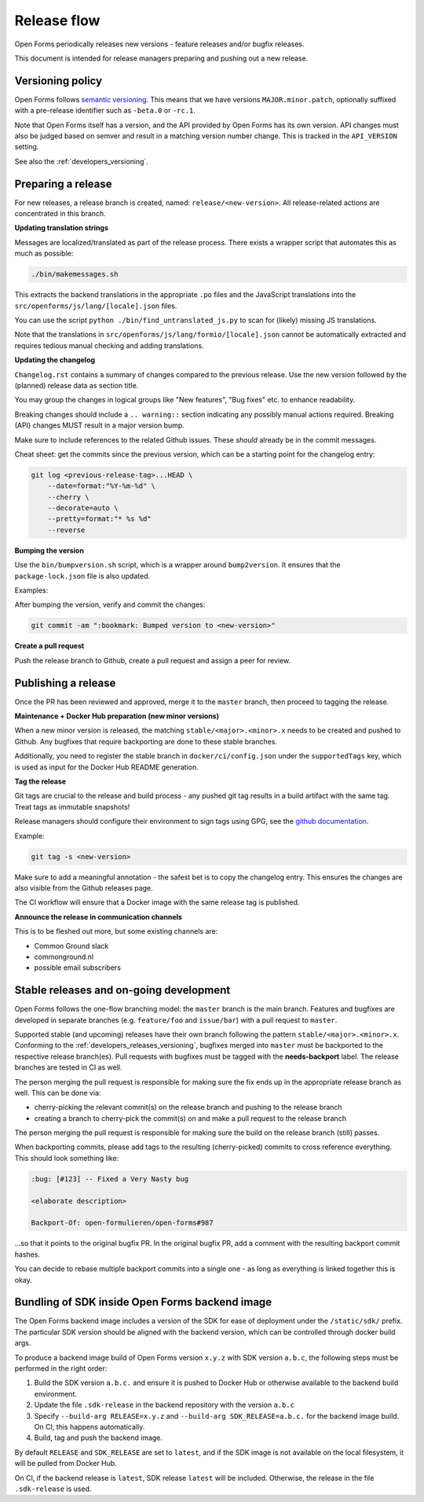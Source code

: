 .. _developers_releases:

Release flow
============

Open Forms periodically releases new versions - feature releases and/or bugfix releases.

This document is intended for release managers preparing and pushing out a new release.

.. _developers_releases_versioning:

Versioning policy
-----------------

Open Forms follows `semantic versioning <https://semver.org/>`_. This means that we
have versions ``MAJOR.minor.patch``, optionally suffixed with a pre-release identifier
such as ``-beta.0`` or ``-rc.1``.

Note that Open Forms itself has a version, and the API provided by Open Forms has its
own version. API changes must also be judged based on semver and result in a matching
version number change. This is tracked in the ``API_VERSION`` setting.

See also the :ref:`developers_versioning`.

Preparing a release
-------------------

For new releases, a release branch is created, named: ``release/<new-version>``. All
release-related actions are concentrated in this branch.

**Updating translation strings**

Messages are localized/translated as part of the release process. There exists a wrapper
script that automates this as much as possible:

.. code-block:: bash

    ./bin/makemessages.sh

This extracts the backend translations in the appropriate ``.po`` files and the
JavaScript translations into the ``src/openforms/js/lang/[locale].json`` files.

You can use the script ``python ./bin/find_untranslated_js.py`` to scan for (likely)
missing JS translations.

Note that the translations in ``src/openforms/js/lang/formio/[locale].json`` cannot be
automatically extracted and requires tedious manual checking and adding translations.

**Updating the changelog**

``Changelog.rst`` contains a summary of changes compared to the previous release. Use
the new version followed by the (planned) release data as section title.

You may group the changes in logical groups like "New features", "Bug fixes" etc. to
enhance readability.

Breaking changes should include a ``.. warning::`` section indicating any possibly
manual actions required. Breaking (API) changes MUST result in a major version bump.

Make sure to include references to the related Github issues. These *should* already
be in the commit messages.

Cheat sheet: get the commits since the previous version, which can be a starting
point for the changelog entry:

.. code-block:: bash

    git log <previous-release-tag>...HEAD \
        --date=format:"%Y-%m-%d" \
        --cherry \
        --decorate=auto \
        --pretty=format:"* %s %d"
        --reverse

**Bumping the version**

Use the ``bin/bumpversion.sh`` script, which is a wrapper around ``bump2version``. It
ensures that the ``package-lock.json`` file is also updated.

Examples:

.. code-block:: bash
    :caption: Bugfix release

    ./bin/bumpversion.sh patch

.. code-block:: bash
    :caption: Backwards compatible feature release

    ./bin/bumpversion.sh minor

.. code-block:: bash
    :caption: Backwards incompatible release

    ./bin/bumpversion.sh major

.. code-block:: bash
    :caption: Bump alpha -> beta -> release candidate

    ./bin/bumpversion.sh pre

.. code-block:: bash
    :caption: Bump build (alpha/beta/rc only)

    ./bin/bumpversion.sh build

After bumping the version, verify and commit the changes:

.. code-block:: bash

    git commit -am ":bookmark: Bumped version to <new-version>"


**Create a pull request**

Push the release branch to Github, create a pull request and assign a peer for review.

Publishing a release
--------------------

Once the PR has been reviewed and approved, merge it to the ``master`` branch, then
proceed to tagging the release.

**Maintenance + Docker Hub preparation (new minor versions)**

When a new minor version is released, the matching ``stable/<major>.<minor>.x`` needs
to be created and pushed to Github. Any bugfixes that require backporting are done to
these stable branches.

Additionally, you need to register the stable branch in ``docker/ci/config.json`` under
the ``supportedTags`` key, which is used as input for the Docker Hub README generation.

**Tag the release**

Git tags are crucial to the release and build process - any pushed git tag results in
a build artifact with the same tag. Treat tags as immutable snapshots!

Release managers should configure their environment to sign tags using GPG, see the
`github documentation <https://docs.github.com/en/authentication/managing-commit-signature-verification/signing-tags>`_.

Example:

.. code-block:: bash

    git tag -s <new-version>

Make sure to add a meaningful annotation - the safest bet is to copy the changelog
entry. This ensures the changes are also visible from the Github releases page.

The CI workflow will ensure that a Docker image with the same release tag is published.

**Announce the release in communication channels**

This is to be fleshed out more, but some existing channels are:

* Common Ground slack
* commonground.nl
* possible email subscribers

Stable releases and on-going development
----------------------------------------

Open Forms follows the one-flow branching model: the ``master`` branch is the main
branch. Features and bugfixes are developed in separate branches (e.g. ``feature/foo``
and ``issue/bar``) with a pull request to ``master``.

Supported stable (and upcoming) releases have their own branch following the pattern
``stable/<major>.<minor>.x``. Conforming to the :ref:`developers_releases_versioning`,
bugfixes merged into ``master`` must be backported to the respective release branch(es).
Pull requests with bugfixes must be tagged with the **needs-backport** label. The
release branches are tested in CI as well.

The person merging the pull request is responsible for making sure the fix ends up in
the appropriate release branch as well. This can be done via:

* cherry-picking the relevant commit(s) on the release branch and pushing to the release
  branch
* creating a branch to cherry-pick the commit(s) on and make a pull request to the
  release branch

The person merging the pull request is responsible for making sure the build on the
release branch (still) passes.

When backporting commits, please add tags to the resulting (cherry-picked) commits to
cross reference everything. This should look something like:

.. code-block:: none

    :bug: [#123] -- Fixed a Very Nasty bug

    <elaborate description>

    Backport-Of: open-formulieren/open-forms#987

...so that it points to the original bugfix PR. In the original bugfix PR, add a comment
with the resulting backport commit hashes.

You can decide to rebase multiple backport commits into a single one - as long as
everything is linked together this is okay.

Bundling of SDK inside Open Forms backend image
-----------------------------------------------

The Open Forms backend image includes a version of the SDK for ease of deployment under
the ``/static/sdk/`` prefix. The particular SDK version should be aligned with the
backend version, which can be controlled through docker build args.

To produce a backend image build of Open Forms version ``x.y.z`` with SDK version
``a.b.c``, the following steps must be performed in the right order:

1. Build the SDK version ``a.b.c.`` and ensure it is pushed to Docker Hub or otherwise
   available to the backend build environment.
2. Update the file ``.sdk-release`` in the backend repository with the version ``a.b.c``
3. Specify ``--build-arg RELEASE=x.y.z`` and ``--build-arg SDK_RELEASE=a.b.c.`` for the
   backend image build. On CI, this happens automatically.
4. Build, tag and push the backend image.

By default ``RELEASE`` and ``SDK_RELEASE`` are set to ``latest``, and if the SDK image
is not available on the local filesystem, it will be pulled from Docker Hub.

On CI, if the backend release is ``latest``, SDK release ``latest`` will be included.
Otherwise, the release in the file ``.sdk-release`` is used.

.. todo:: Set up the SDK and backend version compatibility matrix
